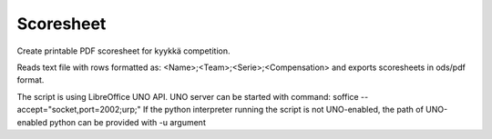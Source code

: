 Scoresheet
==========
Create printable PDF scoresheet for kyykkä competition.

Reads text file with rows formatted as:
<Name>;<Team>;<Serie>;<Compensation>
and exports scoresheets in ods/pdf format.

The script is using LibreOffice UNO API. UNO server can be started with
command:
soffice --accept="socket,port=2002;urp;"
If the python interpreter running the script is not UNO-enabled, the path of
UNO-enabled python can be provided with -u argument

